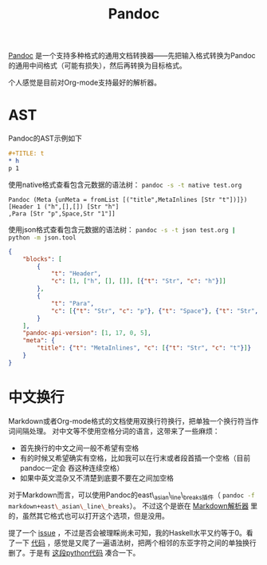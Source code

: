 #+TITLE: Pandoc
#+WIKI: proglang/haskell

[[http://pandoc.org/][Pandoc]] 是一个支持多种格式的通用文档转换器——先把输入格式转换为Pandoc的通用中间格式（可能有损失），然后再转换为目标格式。

个人感觉是目前对Org-mode支持最好的解析器。

* AST

Pandoc的AST示例如下
#+BEGIN_SRC org
#+TITLE: t
* h
p 1
#+END_SRC

使用native格式查看包含元数据的语法树：
src_bash{pandoc -s -t native test.org}

#+BEGIN_EXAMPLE
Pandoc (Meta {unMeta = fromList [("title",MetaInlines [Str "t"])]})
[Header 1 ("h",[],[]) [Str "h"]
,Para [Str "p",Space,Str "1"]]
#+END_EXAMPLE

使用json格式查看包含元数据的语法树：
src_bash{pandoc -s -t json test.org | python -m json.tool}

#+BEGIN_SRC json
{
    "blocks": [
        {
            "t": "Header",
            "c": [1, ["h", [], []], [{"t": "Str", "c": "h"}]]
        },
        {
            "t": "Para",
            "c": [{"t": "Str", "c": "p"}, {"t": "Space"}, {"t": "Str", "c": "1"}]
        }
    ],
    "pandoc-api-version": [1, 17, 0, 5],
    "meta": {
        "title": {"t": "MetaInlines", "c": [{"t": "Str", "c": "t"}]}
    }
}
#+END_SRC

* 中文换行

Markdown或者Org-mode格式的文档使用双换行符换行，把单独一个换行符当作词间隔处理。
对中文等不使用空格分词的语言，这带来了一些麻烦：

- 首先换行的中文之间一般不希望有空格
- 有的时候又希望确实有空格，比如我可以在行末或者段首插一个空格（目前pandoc一定会
  吞这种连续空格）
- 如果中英文混杂又不清楚到底要不要在之间加空格

对于Markdown而言，可以使用Pandoc的east\_asian\_line\_breaks插件（
src_bash{pandoc -f markdown+east\_asian\_line\_breaks}）。
不过这个是嵌在 [[https://github.com/jgm/pandoc/blob/master/src/Text/Pandoc/Readers/Markdown.hs#L377][Markdown解析器]] 里的，虽然其它格式也可以打开这个选项，但是没用。

提了一个 [[https://github.com/jgm/pandoc/issues/3703][issue]] ，不过是否会被理睬尚未可知，我的Haskell水平又约等于0。看了一下
[[https://github.com/jgm/pandoc/blob/master/src/Text/Pandoc/Pretty.hs#L514][代码]] ，感觉是又爬了一遍语法树，把两个相邻的东亚字符之间的单独换行删了。于是有
[[https://gist.github.com/wenxin-wang/daa084356d0f96cf3fb4d38266e6f9a0][这段python代码]] 凑合一下。
